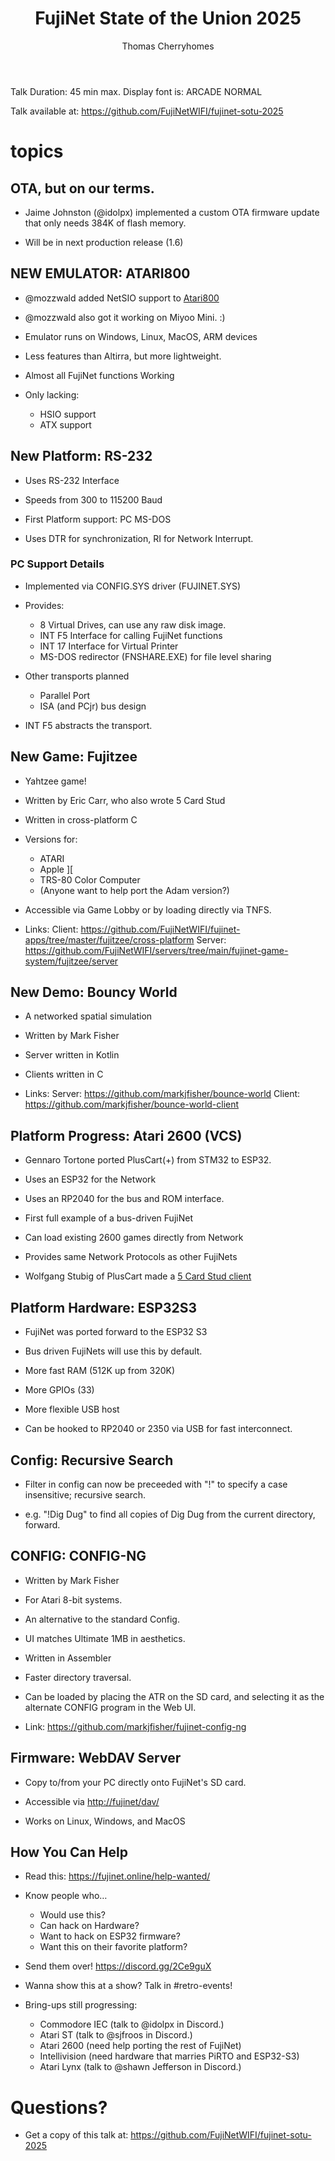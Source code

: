 #+title: FujiNet State of the Union 2025
#+author: Thomas Cherryhomes
#+email: thom.cherryhomes@gmail.com

#+begin_note
Talk Duration: 45 min max.
Display font is: ARCADE NORMAL

Talk available at:
https://github.com/FujiNetWIFI/fujinet-sotu-2025

#+end_note

* topics

** OTA, but on our terms.

- Jaime Johnston (@idolpx) implemented a custom OTA firmware update
  that only needs 384K of flash memory.

- Will be in next production release (1.6)

** NEW EMULATOR: ATARI800

- @mozzwald added NetSIO support to [[shell:atari800 -ntsc -netsio >/dev/null 2>&1][Atari800]]

- @mozzwald also got it working on Miyoo Mini. :)

- Emulator runs on Windows, Linux, MacOS, ARM devices

- Less features than Altirra, but more lightweight.

- Almost all FujiNet functions Working

- Only lacking:
  - HSIO support
  - ATX support

** New Platform: RS-232

- Uses RS-232 Interface

- Speeds from 300 to 115200 Baud

- First Platform support: PC MS-DOS

- Uses DTR for synchronization, RI for Network Interrupt.

*** PC Support Details

- Implemented via CONFIG.SYS driver (FUJINET.SYS)

- Provides:
  - 8 Virtual Drives, can use any raw disk image.
  - INT F5 Interface for calling FujiNet functions
  - INT 17 Interface for Virtual Printer
  - MS-DOS redirector (FNSHARE.EXE) for file level sharing

- Other transports planned
  - Parallel Port
  - ISA (and PCjr) bus design

- INT F5 abstracts the transport.

** New Game: Fujitzee

- Yahtzee game!

- Written by Eric Carr, who also wrote 5 Card Stud

- Written in cross-platform C

- Versions for:
  - ATARI
  - Apple ][
  - TRS-80 Color Computer
  - (Anyone want to help port the Adam version?)

- Accessible via Game Lobby
  or by loading directly via TNFS.

- Links:
  Client: https://github.com/FujiNetWIFI/fujinet-apps/tree/master/fujitzee/cross-platform
  Server: https://github.com/FujiNetWIFI/servers/tree/main/fujinet-game-system/fujitzee/server

** New Demo: Bouncy World

- A networked spatial simulation

- Written by Mark Fisher

- Server written in Kotlin

- Clients written in C

- Links:
  Server: https://github.com/markjfisher/bounce-world
  Client: https://github.com/markjfisher/bounce-world-client

** Platform Progress: Atari 2600 (VCS)

- Gennaro Tortone ported PlusCart(+) from STM32 to ESP32.

- Uses an ESP32 for the Network

- Uses an RP2040 for the bus and ROM interface.

- First full example of a bus-driven FujiNet

- Can load existing 2600 games directly from Network

- Provides same Network Protocols as other FujiNets

- Wolfgang Stubig of PlusCart made a [[shell:mpv assets/two-ataris-playing-5cs.mp4 >/dev/null 2>&1][5 Card Stud client]]

** Platform Hardware: ESP32S3

- FujiNet was ported forward to the ESP32 S3

- Bus driven FujiNets will use this by default.

- More fast RAM (512K up from 320K)

- More GPIOs (33)

- More flexible USB host

- Can be hooked to RP2040 or 2350 via USB for fast interconnect.

** Config: Recursive Search

- Filter in config can now be preceeded with "!"
  to specify a case insensitive; recursive search.

- e.g. "!Dig Dug"
  to find all copies of Dig Dug from the current directory, forward.

** CONFIG: CONFIG-NG

- Written by Mark Fisher

- For Atari 8-bit systems.

- An alternative to the standard Config.

- UI matches Ultimate 1MB in aesthetics.

- Written in Assembler

- Faster directory traversal.

- Can be loaded by placing the ATR on the SD card,
  and selecting it as the alternate CONFIG program
  in the Web UI.

- Link:  https://github.com/markjfisher/fujinet-config-ng

** Firmware: WebDAV Server

- Copy to/from your PC directly onto FujiNet's SD card.

- Accessible via http://fujinet/dav/

- Works on Linux, Windows, and MacOS

** How You Can Help

- Read this: https://fujinet.online/help-wanted/

- Know people who...
  - Would use this?
  - Can hack on Hardware?
  - Want to hack on ESP32 firmware?
  - Want this on their favorite platform?

- Send them over! https://discord.gg/2Ce9guX

- Wanna show this at a show? Talk in #retro-events!

- Bring-ups still progressing:
  - Commodore IEC (talk to @idolpx in Discord.)
  - Atari ST (talk to @sjfroos in Discord.)
  - Atari 2600 (need help porting the rest of FujiNet)
  - Intellivision (need hardware that marries PiRTO and ESP32-S3)
  - Atari Lynx (talk to @shawn Jefferson in Discord.)

* Questions?

- Get a copy of this talk at:
  https://github.com/FujiNetWIFI/fujinet-sotu-2025
